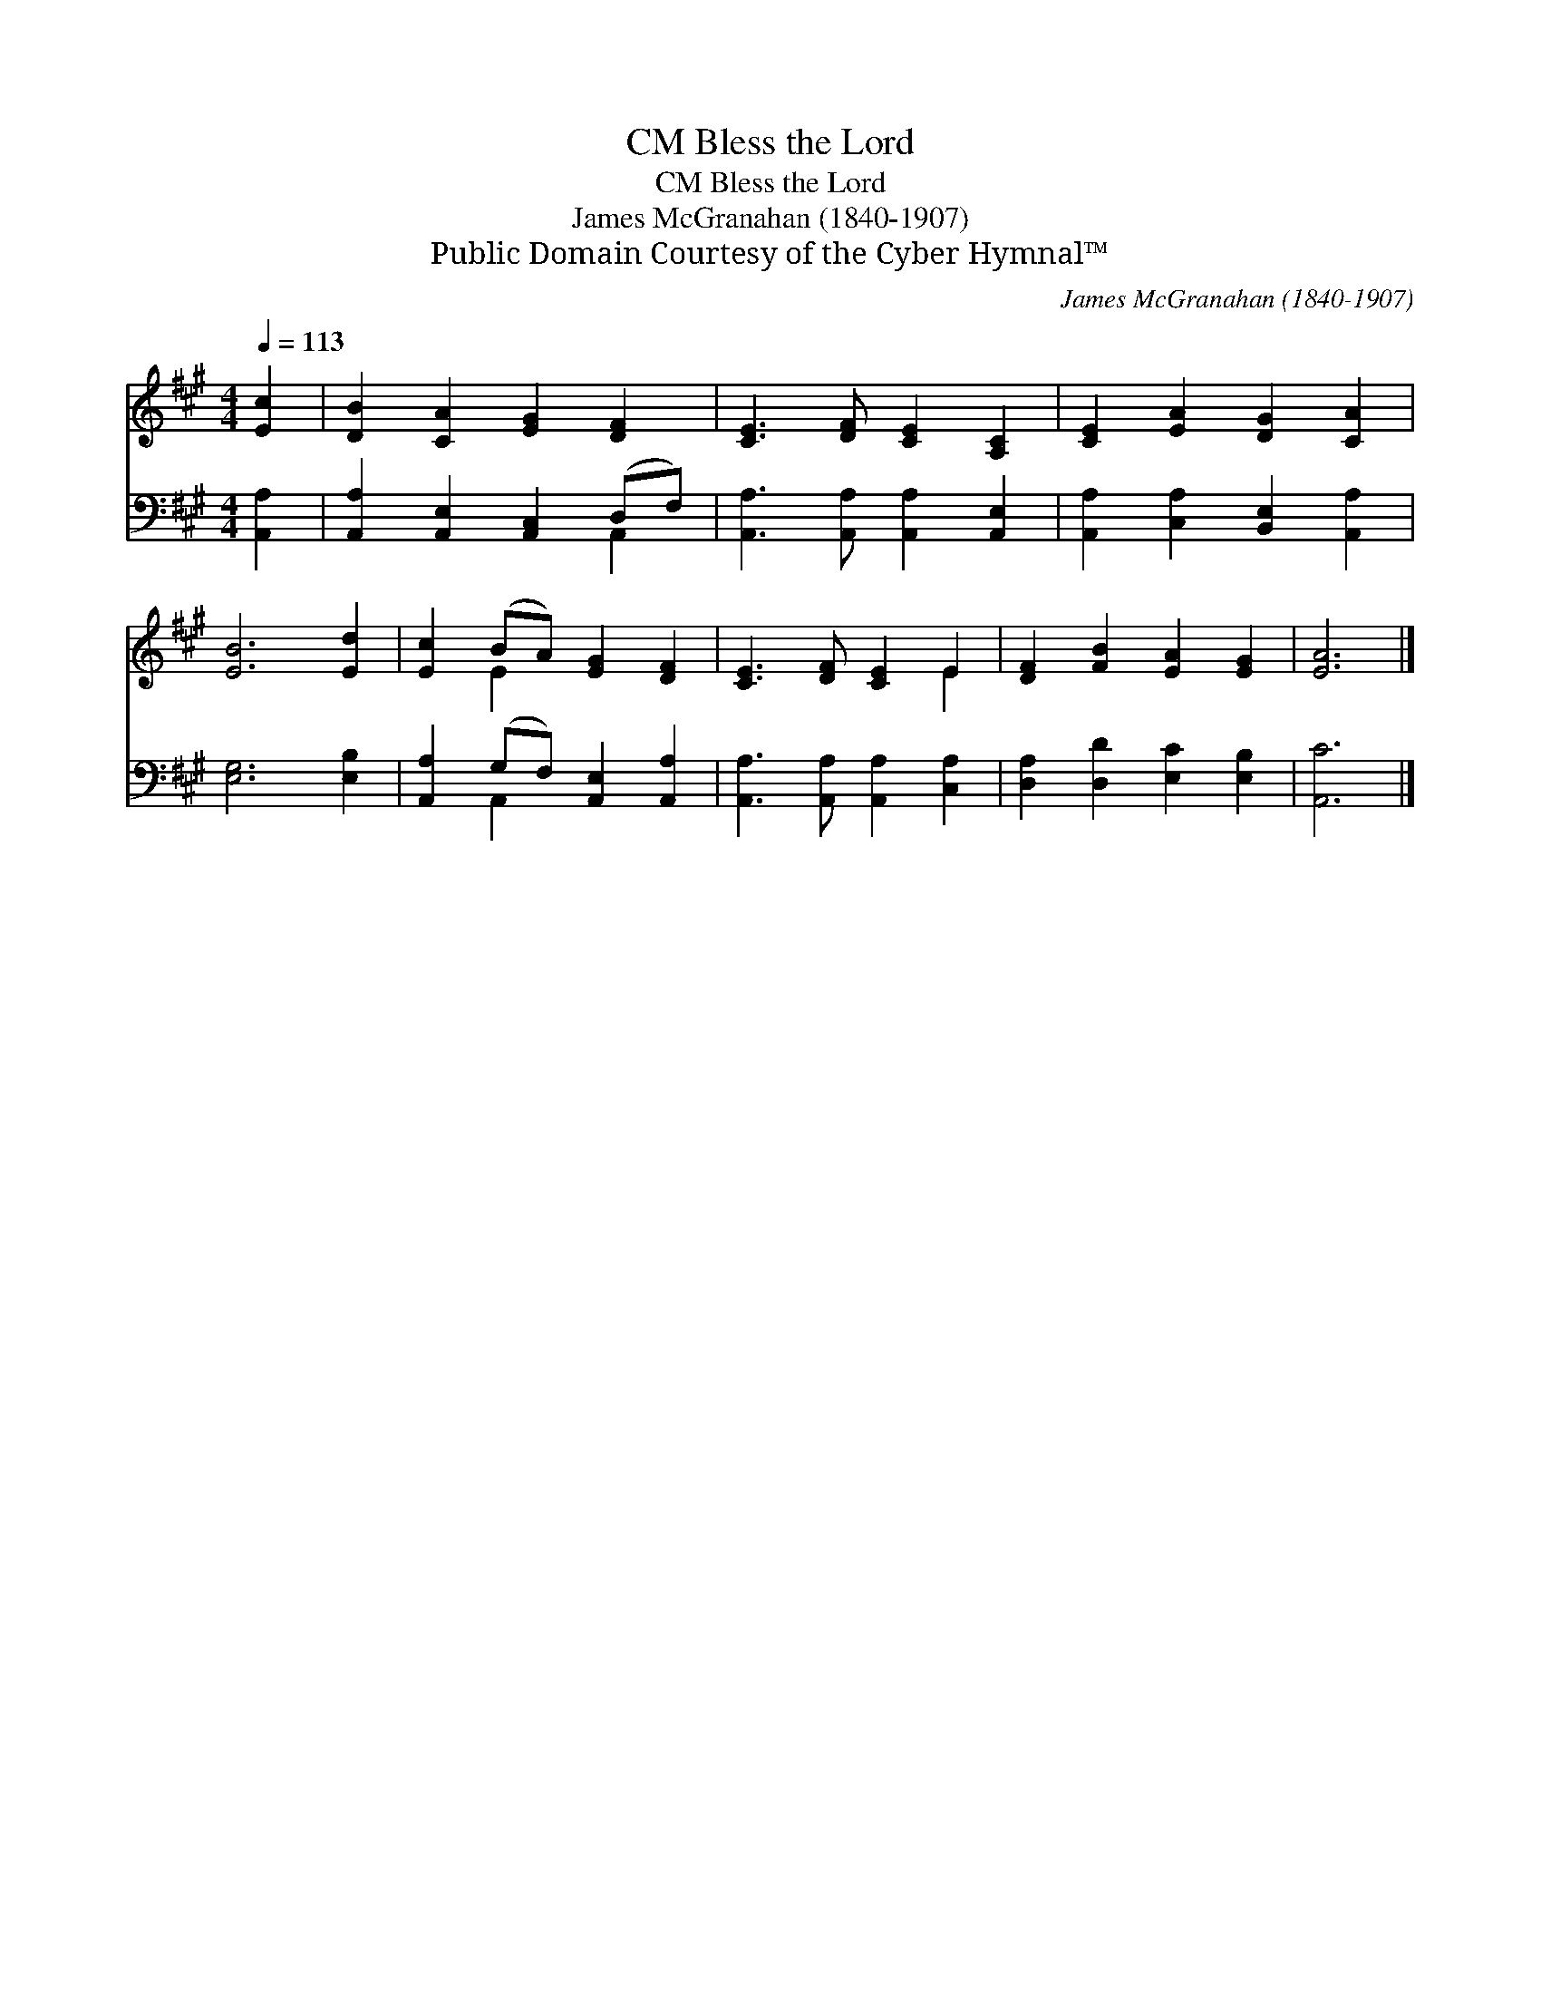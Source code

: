 X:1
T:Bless the Lord, CM
T:Bless the Lord, CM
T:James McGranahan (1840-1907)
T:Public Domain Courtesy of the Cyber Hymnal™
C:James McGranahan (1840-1907)
Z:Public Domain
Z:Courtesy of the Cyber Hymnal™
%%score ( 1 2 ) ( 3 4 )
L:1/8
Q:1/4=113
M:4/4
K:A
V:1 treble 
V:2 treble 
V:3 bass 
V:4 bass 
V:1
 [Ec]2 | [DB]2 [CA]2 [EG]2 [DF]2 | [CE]3 [DF] [CE]2 [A,C]2 | [CE]2 [EA]2 [DG]2 [CA]2 | %4
 [EB]6 [Ed]2 | [Ec]2 (BA) [EG]2 [DF]2 | [CE]3 [DF] [CE]2 E2 | [DF]2 [FB]2 [EA]2 [EG]2 | [EA]6 |] %9
V:2
 x2 | x8 | x8 | x8 | x8 | x2 E2 x4 | x6 E2 | x8 | x6 |] %9
V:3
 [A,,A,]2 | [A,,A,]2 [A,,E,]2 [A,,C,]2 (D,F,) | [A,,A,]3 [A,,A,] [A,,A,]2 [A,,E,]2 | %3
 [A,,A,]2 [C,A,]2 [B,,E,]2 [A,,A,]2 | [E,G,]6 [E,B,]2 | [A,,A,]2 (G,F,) [A,,E,]2 [A,,A,]2 | %6
 [A,,A,]3 [A,,A,] [A,,A,]2 [C,A,]2 | [D,A,]2 [D,D]2 [E,C]2 [E,B,]2 | [A,,C]6 |] %9
V:4
 x2 | x6 A,,2 | x8 | x8 | x8 | x2 A,,2 x4 | x8 | x8 | x6 |] %9

